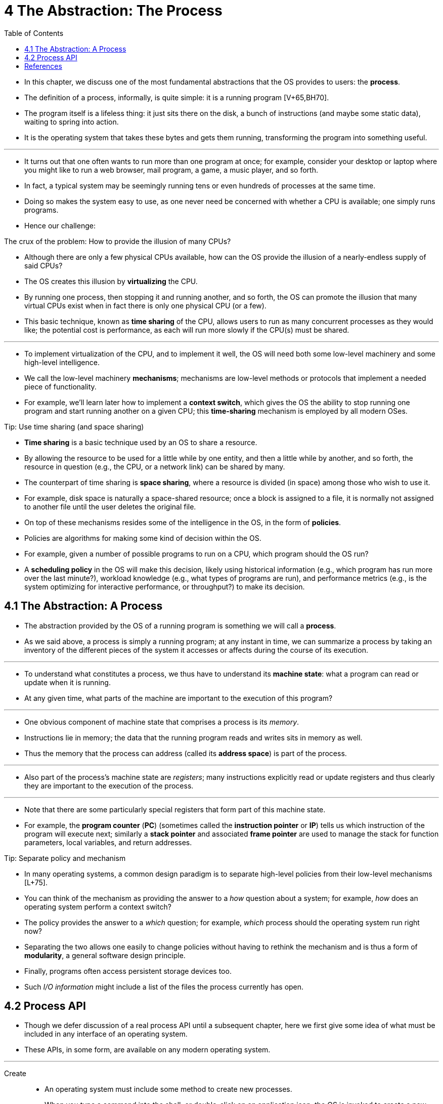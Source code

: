 = 4 The Abstraction: The Process
:toc: left

* In this chapter, we discuss one of the most fundamental abstractions that
  the OS provides to users: the *process*.
* The definition of a process, informally, is quite simple: it is a running
  program [V+65,BH70].
* The program itself is a lifeless thing: it just sits there on the disk, a
  bunch of instructions (and maybe some static data), waiting to spring into
  action.
* It is the operating system that takes these bytes and gets them running,
  transforming the program into something useful.

'''

* It turns out that one often wants to run more than one program at once; for
  example, consider your desktop or laptop where you might like to run a web
  browser, mail program, a game, a music player, and so forth.
* In fact, a typical system may be seemingly running tens or even hundreds of
  processes at the same time.
* Doing so makes the system easy to use, as one never need be concerned with
  whether a CPU is available; one simply runs programs.
* Hence our challenge:

.The crux of the problem: How to provide the illusion of many CPUs?
****
* Although there are only a few physical CPUs available, how can the OS
  provide the illusion of a nearly-endless supply of said CPUs?
****

* The OS creates this illusion by *virtualizing* the CPU.
* By running one process, then stopping it and running another, and so forth,
  the OS can promote the illusion that many virtual CPUs exist when in fact
  there is only one physical CPU (or a few).
* This basic technique, known as *time sharing* of the CPU, allows users to
  run as many concurrent processes as they would like; the potential cost is
  performance, as each will run more slowly if the CPU(s) must be shared.

'''

* To implement virtualization of the CPU, and to implement it well, the OS
  will need both some low-level machinery and some high-level intelligence.
* We call the low-level machinery *mechanisms*; mechanisms are low-level
  methods or protocols that implement a needed piece of functionality.
* For example, we'll learn later how to implement a *context switch*, which
  gives the OS the ability to stop running one program and start running
  another on a given CPU; this *time-sharing* mechanism is employed by all
  modern OSes.

.Tip: Use time sharing (and space sharing)
****
* *Time sharing* is a basic technique used by an OS to share a resource.
* By allowing the resource to be used for a little while by one entity, and
  then a little while by another, and so forth, the resource in question
  (e.g., the CPU, or a network link) can be shared by many.
* The counterpart of time sharing is *space sharing*, where a resource is
  divided (in space) among those who wish to use it.
* For example, disk space is naturally a space-shared resource; once a block
  is assigned to a file, it is normally not assigned to another file until the
  user deletes the original file.
****

* On top of these mechanisms resides some of the intelligence in the OS, in
  the form of *policies*.
* Policies are algorithms for making some kind of decision within the OS.
* For example, given a number of possible programs to run on a CPU, which
  program should the OS run?
* A *scheduling policy* in the OS will make this decision, likely using
  historical information (e.g., which program has run more over the last
  minute?), workload knowledge (e.g., what types of programs are run), and
  performance metrics (e.g., is the system optimizing for interactive
  performance, or throughput?) to make its decision.

== 4.1 The Abstraction: A Process

* The abstraction provided by the OS of a running program is something we will
  call a *process*.
* As we said above, a process is simply a running program; at any instant in
  time, we can summarize a process by taking an inventory of the different
  pieces of the system it accesses or affects during the course of its
  execution.

'''

* To understand what constitutes a process, we thus have to understand its
  *machine state*: what a program can read or update when it is running.
* At any given time, what parts of the machine are important to the execution
  of this program?

'''

* One obvious component of machine state that comprises a process is its
  _memory_.
* Instructions lie in memory; the data that the running program reads and
  writes sits in memory as well.
* Thus the memory that the process can address (called its *address space*) is
  part of the process.

'''

* Also part of the process's machine state are _registers_; many instructions
  explicitly read or update registers and thus clearly they are important to
  the execution of the process.

'''

* Note that there are some particularly special registers that form part of
  this machine state.
* For example, the *program counter* (*PC*) (sometimes called the *instruction
  pointer* or *IP*) tells us which instruction of the program will execute
  next; similarly a *stack pointer* and associated *frame pointer* are used to
  manage the stack for function parameters, local variables, and return
  addresses.

.Tip: Separate policy and mechanism
****
* In many operating systems, a common design paradigm is to separate
  high-level policies from their low-level mechanisms [L+75].
* You can think of the mechanism as providing the answer to a _how_ question
  about a system; for example, _how_ does an operating system perform a
  context switch?
* The policy provides the answer to a _which_ question; for example, _which_
  process should the operating system run right now?
* Separating the two allows one easily to change policies without having to
  rethink the mechanism and is thus a form of *modularity*, a general software
  design principle.
****

* Finally, programs often access persistent storage devices too.
* Such _I/O information_ might include a list of the files the process
  currently has open.

== 4.2 Process API

* Though we defer discussion of a real process API until a subsequent chapter,
  here we first give some idea of what must be included in any interface of an
  operating system.
* These APIs, in some form, are available on any modern operating system.

'''

Create::
* An operating system must include some method to create new processes.
* When you type a command into the shell, or double-click on an application
  icon, the OS is invoked to create a new process to run the program you have
  indicated.

Destroy::
* As there is an interface for process creation, systems also provide an
  interface to destroy processes forcefully.
* Of course, many processes will run and just exit by themselves when
  complete; when they don't, however, the user may wish to kill them, and thus
  an interface to halt a runaway process is quite useful.

Wait::
* Sometimes it is useful to wait for a process to stop running; thus some kind
  of waiting interface is often provided.

Miscellaneous Control::
* Other than killing or waiting for a process, there are sometimes other
  controls that are possible.
* For example, most operating systems provide some kind of method to suspend a
  process (stop it from running for a while) and then resume it (continue it
  running).

Status::
* There are usually interfaces to get some status information about a process
  as well, such as how long it has run for, or what state it is in.

== References

[BH70] "The Nucleus of a Multiprogramming System" by Per Brinch Hansen. Communications of the ACM, Volume 13:4, April 1970.::
* This paper introduces one of the first *microkernels* in operating systems
  history, called Nucleus.
* The idea of smaller, more minimal systems is a theme that rears its head
  repeatedly in OS history; it all began with Brinch Hansen's work described
  herein.

[L+75] "Policy/mechanism separation in Hydra" by R. Levin, E. Cohen, W. Corwin, F. Pollack, W. Wulf. SOSP '75, Austin, Texas, November 1975.::
* An early paper about how to structure operating systems in a research OS
  known as Hydra.
* While Hydra never became a mainstream OS, some of its ideas influenced OS
  designers.

[V+65] "Structure of the Multics Supervisor" by V.A. Vyssotsky, F. J. Corbato, R. M. Graham.  Fall Joint Computer Conference, 1965.::
* An early paper on Multics, which described many of the basic ideas and terms
  that we find in modern systems.
* Some of the vision behind computing as a utility are finally being realized
  in modern cloud systems.
